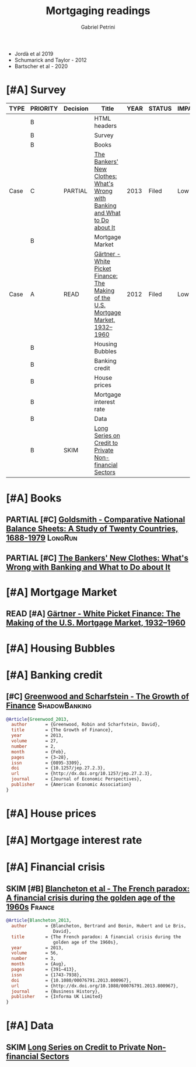 #+TITLE: Mortgaging readings
#+AUTHOR: Gabriel Petrini
#+ARCHIVE: %s_read::
#+TODO: READ SKIM PARTIAL WAIT MAYBE | REF REPORT DONE ARCH
#+PROPERTY: header-args:bibtex :tangle Mortgaging.bib :exports none
#+PROPERTY: COLUMNS %TYPE %PRIORITY %7TODO(Decision) %20ITEM(Title) %4YEAR %8STATUS %7IMPACT %4CITE
#+PROPERTY: TYPE_ALL Theory Method Case Manual Other Thechnical Review
#+PROPERTY: DECISION_ALL Read File Skip PartialRead
#+PROPERTY: ZOTERO_ALL Yes No Partial Entry
#+PROPERTY: STATUS_ALL Reading Searching Abandoned Finished Skimmed NotFound 404 Downloaded Filed
#+PROPERTY: RELEVANCE_ALL High Regular Low None
#+PROPERTY: IMPACT_ALL High Regular Low None
#+PROPERTY: CITE_ALL Yes No Wait
#+PROPERTY: YEAR

- Jordà et al 2019
- Schumarick and Taylor - 2012
- Bartscher et al - 2020


* HTML headers                                              :noexport:ignore:

#+HTML_HEAD: <link rel="stylesheet" type="text/css" href="http://www.pirilampo.org/styles/readtheorg/css/htmlize.css"/>
#+HTML_HEAD: <link rel="stylesheet" type="text/css" href="http://www.pirilampo.org/styles/readtheorg/css/readtheorg.css"/>

#+HTML_HEAD: <script src="https://ajax.googleapis.com/ajax/libs/jquery/2.1.3/jquery.min.js"></script>
#+HTML_HEAD: <script src="https://maxcdn.bootstrapcdn.com/bootstrap/3.3.4/js/bootstrap.min.js"></script>
#+HTML_HEAD: <script type="text/javascript" src="http://www.pirilampo.org/styles/lib/js/jquery.stickytableheaders.min.js"></script>
#+HTML_HEAD: <script type="text/javascript" src="http://www.pirilampo.org/styles/readtheorg/js/readtheorg.js"></script>
#+HTML_HEAD: <style> #content{max-width:1800px;}</style>
#+CSL_STYLE: associacao-brasileira-de-normas-tecnicas-ipea.csl





* [#A] Survey 
  :PROPERTIES:
  :UNNUMBERED: t
  :END:
  

#+BEGIN: columnview :maxlevel 2 :id global
| TYPE | PRIORITY | Decision | Title                                                                             | YEAR | STATUS | IMPACT | CITE |
|------+----------+----------+-----------------------------------------------------------------------------------+------+--------+--------+------|
|      | B        |          | HTML headers                                                                      |      |        |        |      |
|      | B        |          | Survey                                                                            |      |        |        |      |
|      | B        |          | Books                                                                             |      |        |        |      |
| Case | C        | PARTIAL  | [[https://press.princeton.edu/books/paperback/9780691162386/the-bankers-new-clothes][The Bankers' New Clothes: What's Wrong with Banking and What to Do about It]]       | 2013 | Filed  | Low    | Wait |
|      | B        |          | Mortgage Market                                                                   |      |        |        |      |
| Case | A        | READ     | [[http://www.macrohistory.net/wp-content/uploads/2012/06/White-Picket-Finance-The-Remaking-of-the-U.S.-Mortgage-Market.pdf][Gärtner - White Picket Finance: The Making of the U.S. Mortgage Market, 1932–1960]] | 2012 | Filed  | Low    | Yes  |
|      | B        |          | Housing Bubbles                                                                   |      |        |        |      |
|      | B        |          | Banking credit                                                                    |      |        |        |      |
|      | B        |          | House prices                                                                      |      |        |        |      |
|      | B        |          | Mortgage interest rate                                                            |      |        |        |      |
|      | B        |          | Data                                                                              |      |        |        |      |
|      | B        | SKIM     | [[https://www.bis.org/statistics/totcredit.htm][Long Series on Credit to Private Non-financial Sectors]]                            |      |        |        |      |
#+END
         
* [#A] Books 
         
** PARTIAL [#C] [[https://www.amazon.com.br/Comparative-National-Balance-Sheets-Countries/dp/0226301532][Goldsmith - Comparative National Balance Sheets: A Study of Twenty Countries, 1688-1979]] :LongRun:
   :PROPERTIES:
   :YEAR: 1985
   :ZOTERO:   Entry
   :TYPE:     Thechnical
   :STATUS:   NotFound
   :RELEVANCE: Low
   :IMPACT:   Low
   :CITE:     Wait
   :END:    
** PARTIAL [#C] [[https://press.princeton.edu/books/paperback/9780691162386/the-bankers-new-clothes][The Bankers' New Clothes: What's Wrong with Banking and What to Do about It]]
      :PROPERTIES:
      :YEAR: 2013
      :ZOTERO:   Entry
      :TYPE:     Case
      :STATUS:   Filed
      :RELEVANCE: Low
      :IMPACT:   Low
      :CITE:     Wait
      :END:    

* [#A] Mortgage Market

** READ [#A] [[http://www.macrohistory.net/wp-content/uploads/2012/06/White-Picket-Finance-The-Remaking-of-the-U.S.-Mortgage-Market.pdf][Gärtner - White Picket Finance: The Making of the U.S. Mortgage Market, 1932–1960]]
    :PROPERTIES:
    :YEAR: 2012
    :ZOTERO:   Yes
    :TYPE:     Case
    :STATUS:   Filed
    :RELEVANCE: High
    :IMPACT:   Low
    :CITE:     Yes
    :END:    

* [#A] Housing Bubbles
         
* [#A] Banking credit

** [#C] [[https://www.aeaweb.org/articles?id=10.1257/jep.27.2.3][Greenwood and Scharfstein - The Growth of Finance]]     :ShadowBanking:
   :PROPERTIES:
   :YEAR: 2013
   :ZOTERO:   Yes
   :TYPE:     Case
   :STATUS:   Downloaded
   :RELEVANCE: Regular
   :IMPACT:   Low
   :CITE:     Wait
   :END:    


#+BEGIN_SRC bibtex
@Article{Greenwood_2013,
  author       = {Greenwood, Robin and Scharfstein, David},
  title	       = {The Growth of Finance},
  year	       = 2013,
  volume       = 27,
  number       = 2,
  month	       = {Feb},
  pages	       = {3–28},
  issn	       = {0895-3309},
  doi	       = {10.1257/jep.27.2.3},
  url	       = {http://dx.doi.org/10.1257/jep.27.2.3},
  journal      = {Journal of Economic Perspectives},
  publisher    = {American Economic Association}
}
#+END_SRC

* [#A] House prices

* [#A] Mortgage interest rate
* [#A] Financial crisis
** SKIM [#B] [[https://doi.org/10.1080/00076791.2013.800967][Blancheton et al - The French paradox: A financial crisis during the golden age of the 1960s]] :France:
   :PROPERTIES:
   :YEAR: 2014
   :ZOTERO:   Entry
   :TYPE:     Case
   :STATUS:   NotFound
   :RELEVANCE: Low
   :IMPACT:   Low
   :CITE:     Wait
   :END:    


#+BEGIN_SRC bibtex
@Article{Blancheton_2013,
  author       = {Blancheton, Bertrand and Bonin, Hubert and Le Bris,
                  David},
  title	       = {The French paradox: A financial crisis during the
                  golden age of the 1960s},
  year	       = 2013,
  volume       = 56,
  number       = 3,
  month	       = {Aug},
  pages	       = {391–413},
  issn	       = {1743-7938},
  doi	       = {10.1080/00076791.2013.800967},
  url	       = {http://dx.doi.org/10.1080/00076791.2013.800967},
  journal      = {Business History},
  publisher    = {Informa UK Limited}
}
#+END_SRC

* [#A] Data  

** SKIM [[https://www.bis.org/statistics/totcredit.htm][Long Series on Credit to Private Non-financial Sectors]]


